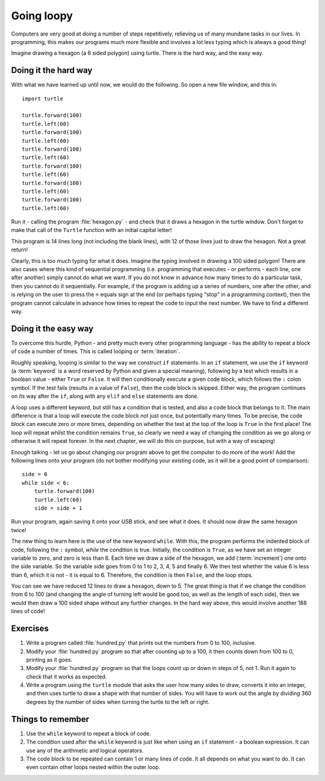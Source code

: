 Going loopy
===========

.. quote::
    :author: Anonymous

    |    Q. How did the programmer die in the shower?
    |    A. He read the shampoo bottle instructions: Lather. Rinse. Repeat.

Computers are very good at doing a number of steps repetitively, relieving us of many mundane tasks in our lives.  In programming, this makes our programs much more flexible and involves a lot less typing which is always a good thing!

Imagine drawing a hexagon (a 6 sided polygon) using turtle.  There is the hard way, and the easy way.

Doing it the hard way
---------------------

With what we have learned up until now, we would do the following.  So open a new file window, and this in::

    import turtle

    turtle.forward(100)
    turtle.left(60)
    turtle.forward(100)
    turtle.left(60)
    turtle.forward(100)
    turtle.left(60)
    turtle.forward(100)
    turtle.left(60)
    turtle.forward(100)
    turtle.left(60)
    turtle.forward(100)
    turtle.left(60)

Run it - calling the program :file:`hexagon.py` - and check that it draws a hexagon in the turtle window.  Don't forget to make that call of the ``Turtle`` function with an initial capital letter!

This program is 14 lines long (not including the blank lines), with 12 of those lines just to draw the hexagon.  Not a great return!

Clearly, this is too much typing for what it does.  Imagine the typing involved in drawing a 100 sided polygon!  There are also cases where this kind of sequential programming (i.e. programming that executes - or performs - each line, one after another) simply cannot do what we want.  If you do not know in advance how many times to do a particular task, then you cannot do it sequentially.  For example, if the program is adding up a series of numbers, one after the other, and is relying on the user to press the ``=`` equals sign at the end (or perhaps typing "stop" in a programming context), then the program cannot calculate in advance how times to repeat the code to input the next number.  We have to find a different way.

Doing it the easy way
---------------------

To overcome this hurdle, Python - and pretty much every other programming language - has the ability to repeat a block of code a number of times.  This is called looping or :term:`iteration`.

Roughly speaking, looping is similar to the way we construct ``if`` statements.  In an ``if`` statement, we use the ``if`` keyword (a :term:`keyword` is a word reserved by Python and given a special meaning), following by a test which results in a boolean value - either ``True`` or ``False``.  It will then conditionally execute a given code block, which follows the ``:`` colon symbol.  If the test fails (results in a value of ``False``), then the code block is skipped.  Either way, the program continues on its way after the ``if``, along with any ``elif`` and ``else`` statements are done.

A loop uses a different keyword, but still has a condition that is tested, and also a code block that belongs to it.  The main difference is that a loop will execute the code block not just once, but potentially many times.  To be precise, the code block can execute zero or more times, depending on whether the test at the top of the loop is ``True`` in the first place!  The loop will repeat whilst the condition remains ``True``, so clearly we need a way of changing the condition as we go along or otherwise it will repeat forever.  In the next chapter, we will do this on purpose, but with a way of escaping!

Enough talking - let us go about changing our program above to get the computer to do more of the work!  Add the following lines onto your program (do not bother modifying your existing code, as it will be a good point of comparison)::

    side = 0
    while side < 6:
        turtle.forward(100)
        turtle.left(60)
        side = side + 1

Run your program, again saving it onto your USB stick, and see what it does.  It should now draw the same hexagon twice!

The new thing to learn here is the use of the new keyword ``while``.  With this, the program performs the indented block of code, following the ``:`` symbol, *while* the condition is true.  Initially, the condition is ``True``, as we have set an integer variable to zero, and zero is less than 6.  Each time we draw a side of the hexagon, we add (:term:`increment`) one onto the side variable.  So the variable side goes from 0 to 1 to 2, 3, 4, 5 and finally 6.  We then test whether the value 6 is less than 6, which it is not - it is equal to 6.  Therefore, the condition is then ``False``, and the loop stops.

You can see we have reduced 12 lines to draw a hexagon, down to 5.  The great thing is that if we change the condition from 6 to 100 (and changing the angle of turning left would be good too, as well as the length of each side), then we would then draw a 100 sided shape without any further changes.  In the hard way above, this would involve another 188 lines of code!

Exercises
---------

#. Write a program called :file:`hundred.py` that prints out the numbers from 0 to 100, inclusive.

#. Modify your :file:`hundred.py` program so that after counting up to a 100, it then counts down from 100 to 0, printing as it goes.

#. Modify your :file:`hundred.py` program so that the loops count up or down in steps of 5, not 1.  Run it again to check that it works as expected.

#. Write a program using the ``turtle`` module that asks the user how many sides to draw, converts it into an integer, and then uses turtle to draw a shape with that number of sides.  You will have to work out the angle by dividing 360 degrees by the number of sides when turning the turtle to the left or right.

Things to remember
------------------

#. Use the ``while`` keyword to repeat a block of code.

#. The condition used after the ``while`` keyword is just like when using an ``if`` statement - a boolean expression.  It can use any of the arithmetic and logical operators.

#. The code block to be repeated can contain 1 or many lines of code.  It all depends on what you want to do.  It can even contain other loops nested within the outer loop.
